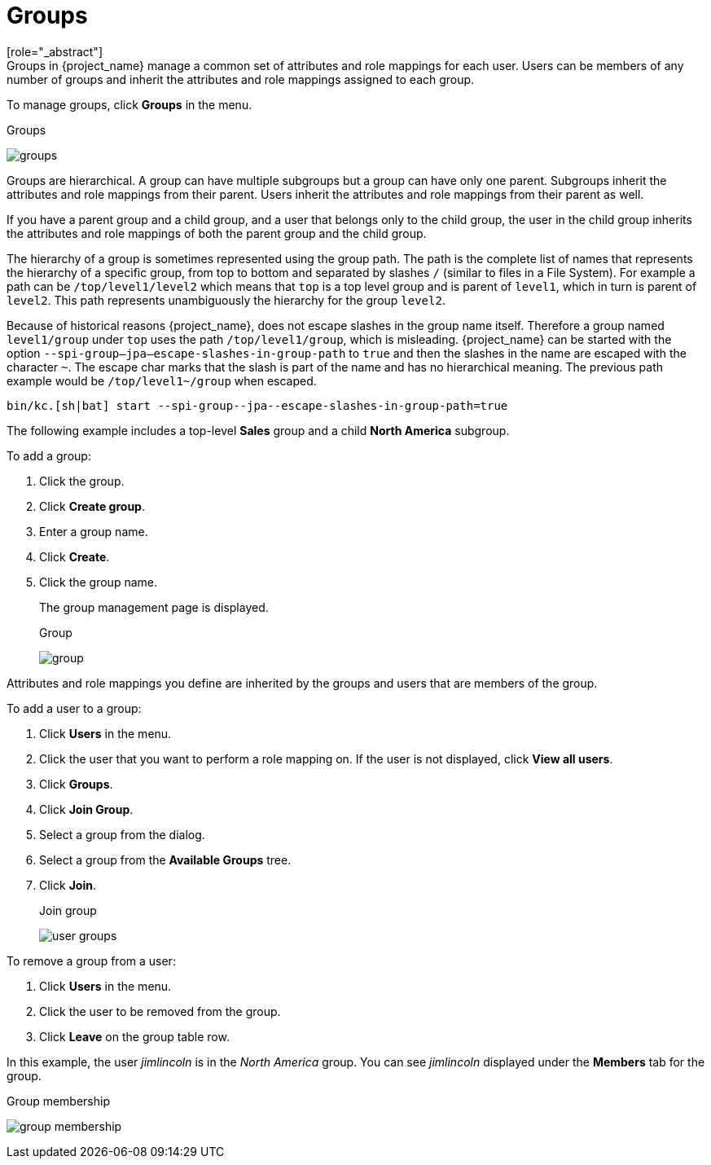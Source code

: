 [id="proc-managing-groups_{context}"]
= Groups
[role="_abstract"]
Groups in {project_name} manage a common set of attributes and role mappings for each user. Users can be members of any number of groups and inherit the attributes and role mappings assigned to each group.

To manage groups, click *Groups* in the menu.

.Groups
image:images/groups.png[]

Groups are hierarchical. A group can have multiple subgroups but a group can have only one parent. Subgroups inherit the attributes and role mappings from their parent. Users inherit the attributes and role mappings from their parent as well.

If you have a parent group and a child group, and a user that belongs only to the child group, the user in the child group inherits the attributes and role mappings of both the parent group and the child group.

The hierarchy of a group is sometimes represented using the group path. The path is the complete list of names that represents the hierarchy of a specific group, from top to bottom and separated by slashes `/` (similar to files in a File System). For example a path can be `/top/level1/level2` which means that `top` is a top level group and is parent of `level1`, which in turn is parent of `level2`. This path represents unambiguously the hierarchy for the group `level2`.

Because of historical reasons {project_name}, does not escape slashes in the group name itself. Therefore a group named `level1/group` under `top` uses the path `/top/level1/group`, which is misleading. {project_name} can be started with the option `--spi-group--jpa--escape-slashes-in-group-path` to `true` and then the slashes in the name are escaped with the character `~`. The escape char marks that the slash is part of the name and has no hierarchical meaning. The previous path example would be `/top/level1~/group` when escaped.

[source,bash]
----
bin/kc.[sh|bat] start --spi-group--jpa--escape-slashes-in-group-path=true
----

The following example includes a top-level *Sales* group and a child *North America* subgroup.  

To add a group:

. Click the group.
. Click *Create group*.
. Enter a group name.
. Click *Create*.
. Click the group name.
+
The group management page is displayed.
+
.Group
image:images/group.png[]

Attributes and role mappings you define are inherited by the groups and users that are members of the group.

To add a user to a group:

. Click *Users* in the menu.
. Click the user that you want to perform a role mapping on. If the user is not displayed, click *View all users*.
. Click *Groups*.
. Click *Join Group*.
. Select a group from the dialog.
. Select a group from the *Available Groups* tree.
. Click *Join*.
+
.Join group
image:images/user-groups.png[]

To remove a group from a user:

. Click *Users* in the menu.
. Click the user to be removed from the group.
. Click *Leave* on the group table row.

In this example, the user _jimlincoln_ is in the _North America_ group.  You can see _jimlincoln_ displayed under the *Members* tab for the group.

.Group membership
image:images/group-membership.png[]
